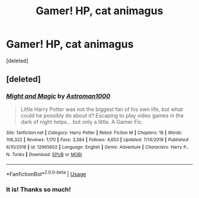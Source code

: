 #+TITLE: Gamer! HP, cat animagus

* Gamer! HP, cat animagus
:PROPERTIES:
:Score: 2
:DateUnix: 1591188984.0
:DateShort: 2020-Jun-03
:FlairText: What's That Fic?
:END:
[deleted]


** [deleted]
:PROPERTIES:
:Score: 1
:DateUnix: 1591203006.0
:DateShort: 2020-Jun-03
:END:

*** [[https://www.fanfiction.net/s/12965602/1/][*/Might and Magic/*]] by [[https://www.fanfiction.net/u/4950541/Astroman1000][/Astroman1000/]]

#+begin_quote
  Little Harry Potter was not the biggest fan of his own life, but what could he possibly do about it? Escaping to play video games in the dark of night helps... but only a little. A Gamer Fic.
#+end_quote

^{/Site/:} ^{fanfiction.net} ^{*|*} ^{/Category/:} ^{Harry} ^{Potter} ^{*|*} ^{/Rated/:} ^{Fiction} ^{M} ^{*|*} ^{/Chapters/:} ^{18} ^{*|*} ^{/Words/:} ^{106,322} ^{*|*} ^{/Reviews/:} ^{1,170} ^{*|*} ^{/Favs/:} ^{3,584} ^{*|*} ^{/Follows/:} ^{4,653} ^{*|*} ^{/Updated/:} ^{7/14/2019} ^{*|*} ^{/Published/:} ^{6/10/2018} ^{*|*} ^{/id/:} ^{12965602} ^{*|*} ^{/Language/:} ^{English} ^{*|*} ^{/Genre/:} ^{Adventure} ^{*|*} ^{/Characters/:} ^{Harry} ^{P.,} ^{N.} ^{Tonks} ^{*|*} ^{/Download/:} ^{[[http://www.ff2ebook.com/old/ffn-bot/index.php?id=12965602&source=ff&filetype=epub][EPUB]]} ^{or} ^{[[http://www.ff2ebook.com/old/ffn-bot/index.php?id=12965602&source=ff&filetype=mobi][MOBI]]}

--------------

*FanfictionBot*^{2.0.0-beta} | [[https://github.com/tusing/reddit-ffn-bot/wiki/Usage][Usage]]
:PROPERTIES:
:Author: FanfictionBot
:Score: 1
:DateUnix: 1591203026.0
:DateShort: 2020-Jun-03
:END:


*** It is! Thanks so much!
:PROPERTIES:
:Author: Quemmmm
:Score: 1
:DateUnix: 1591207456.0
:DateShort: 2020-Jun-03
:END:
